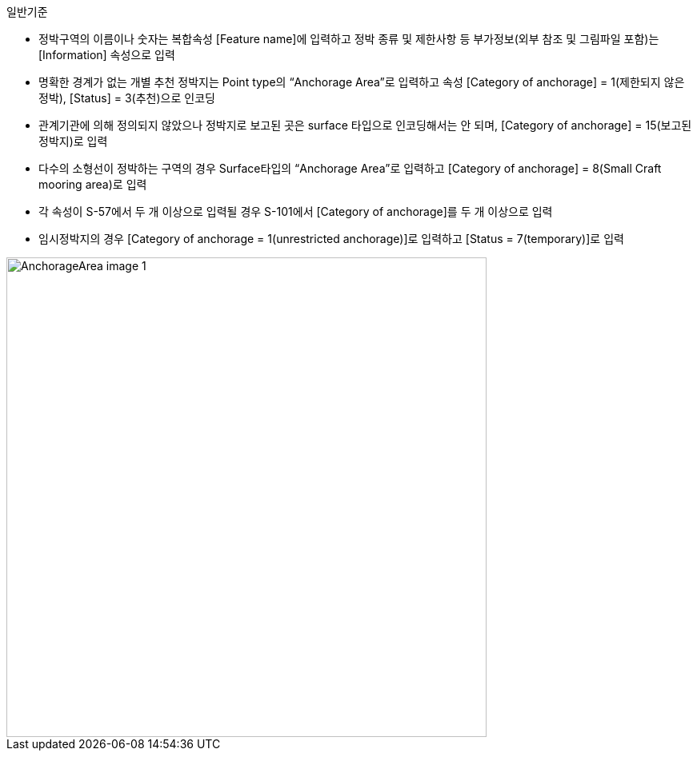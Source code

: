 // tag::AnchorageArea[]
.일반기준

- 정박구역의 이름이나 숫자는 복합속성 [Feature name]에 입력하고 정박 종류 및 제한사항 등 부가정보(외부 참조 및 그림파일 포함)는 [Information] 속성으로 입력
- 명확한 경계가 없는 개별 추천 정박지는 Point type의 “Anchorage Area”로 입력하고 속성 [Category of anchorage] = 1(제한되지 않은 정박), [Status] = 3(추천)으로 인코딩
- 관계기관에 의해 정의되지 않았으나 정박지로 보고된 곳은 surface 타입으로 인코딩해서는 안 되며, [Category of anchorage] = 15(보고된 정박지)로 입력 
- 다수의 소형선이 정박하는 구역의 경우 Surface타입의 “Anchorage Area”로 입력하고 [Category of anchorage] = 8(Small Craft mooring area)로 입력
- 각 속성이 S-57에서 두 개 이상으로 입력될 경우 S-101에서 [Category of anchorage]를 두 개 이상으로 입력
- 임시정박지의 경우 [Category of anchorage = 1(unrestricted anchorage)]로 입력하고 [Status = 7(temporary)]로 입력

image::../images/AnchorageArea_image-1.png[width=600,align=center]

// end::AnchorageArea[]


